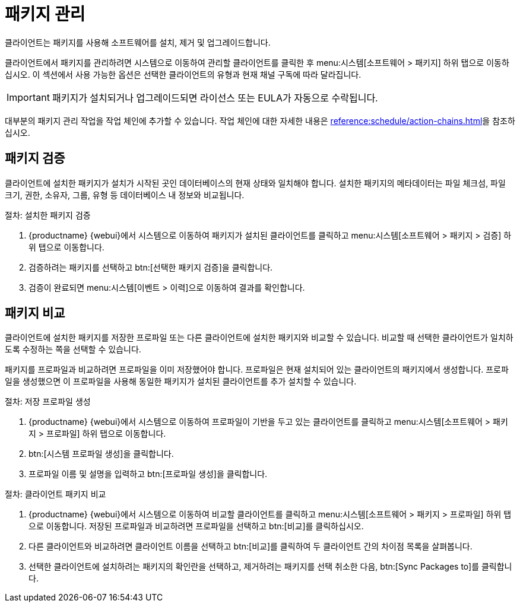 [[package-management]]
= 패키지 관리

클라이언트는 패키지를 사용해 소프트웨어를 설치, 제거 및 업그레이드합니다.

클라이언트에서 패키지를 관리하려면 [guimenu]``시스템``으로 이동하여 관리할 클라이언트를 클릭한 후 menu:시스템[소프트웨어 > 패키지] 하위 탭으로 이동하십시오. 이 섹션에서 사용 가능한 옵션은 선택한 클라이언트의 유형과 현재 채널 구독에 따라 달라집니다.


[IMPORTANT]
====
패키지가 설치되거나 업그레이드되면 라이선스 또는 EULA가 자동으로 수락됩니다.
====

대부분의 패키지 관리 작업을 작업 체인에 추가할 수 있습니다. 작업 체인에 대한 자세한 내용은 xref:reference:schedule/action-chains.adoc[]을 참조하십시오.



== 패키지 검증

클라이언트에 설치한 패키지가 설치가 시작된 곳인 데이터베이스의 현재 상태와 일치해야 합니다. 설치한 패키지의 메타데이터는 파일 체크섬, 파일 크기, 권한, 소유자, 그룹, 유형 등 데이터베이스 내 정보와 비교됩니다.

.절차: 설치한 패키지 검증
. {productname} {webui}에서 [guimenu]``시스템``으로 이동하여 패키지가 설치된 클라이언트를 클릭하고 menu:시스템[소프트웨어 > 패키지 > 검증] 하위 탭으로 이동합니다.
. 검증하려는 패키지를 선택하고 btn:[선택한 패키지 검증]을 클릭합니다.
. 검증이 완료되면 menu:시스템[이벤트 > 이력]으로 이동하여 결과를 확인합니다.



== 패키지 비교

클라이언트에 설치한 패키지를 저장한 프로파일 또는 다른 클라이언트에 설치한 패키지와 비교할 수 있습니다. 비교할 때 선택한 클라이언트가 일치하도록 수정하는 쪽을 선택할 수 있습니다.

패키지를 프로파일과 비교하려면 프로파일을 이미 저장했어야 합니다. 프로파일은 현재 설치되어 있는 클라이언트의 패키지에서 생성합니다. 프로파일을 생성했으면 이 프로파일을 사용해 동일한 패키지가 설치된 클라이언트를 추가 설치할 수 있습니다.



.절차: 저장 프로파일 생성
. {productname} {webui}에서 [guimenu]``시스템``으로 이동하여 프로파일이 기반을 두고 있는 클라이언트를 클릭하고 menu:시스템[소프트웨어 > 패키지 > 프로파일] 하위 탭으로 이동합니다.
. btn:[시스템 프로파일 생성]을 클릭합니다.
. 프로파일 이름 및 설명을 입력하고 btn:[프로파일 생성]을 클릭합니다.



.절차: 클라이언트 패키지 비교
. {productname} {webui}에서 [guimenu]``시스템``으로 이동하여 비교할 클라이언트를 클릭하고 menu:시스템[소프트웨어 > 패키지 > 프로파일] 하위 탭으로 이동합니다.
    저장된 프로파일과 비교하려면 프로파일을 선택하고 btn:[비교]를 클릭하십시오.
. 다른 클라이언트와 비교하려면 클라이언트 이름을 선택하고 btn:[비교]를 클릭하여 두 클라이언트 간의 차이점 목록을 살펴봅니다.
. 선택한 클라이언트에 설치하려는 패키지의 확인란을 선택하고, 제거하려는 패키지를 선택 취소한 다음, btn:[Sync Packages to]를 클릭합니다.
